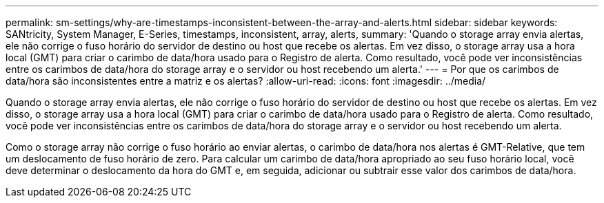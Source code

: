 ---
permalink: sm-settings/why-are-timestamps-inconsistent-between-the-array-and-alerts.html 
sidebar: sidebar 
keywords: SANtricity, System Manager, E-Series, timestamps, inconsistent, array, alerts, 
summary: 'Quando o storage array envia alertas, ele não corrige o fuso horário do servidor de destino ou host que recebe os alertas. Em vez disso, o storage array usa a hora local (GMT) para criar o carimbo de data/hora usado para o Registro de alerta. Como resultado, você pode ver inconsistências entre os carimbos de data/hora do storage array e o servidor ou host recebendo um alerta.' 
---
= Por que os carimbos de data/hora são inconsistentes entre a matriz e os alertas?
:allow-uri-read: 
:icons: font
:imagesdir: ../media/


[role="lead"]
Quando o storage array envia alertas, ele não corrige o fuso horário do servidor de destino ou host que recebe os alertas. Em vez disso, o storage array usa a hora local (GMT) para criar o carimbo de data/hora usado para o Registro de alerta. Como resultado, você pode ver inconsistências entre os carimbos de data/hora do storage array e o servidor ou host recebendo um alerta.

Como o storage array não corrige o fuso horário ao enviar alertas, o carimbo de data/hora nos alertas é GMT-Relative, que tem um deslocamento de fuso horário de zero. Para calcular um carimbo de data/hora apropriado ao seu fuso horário local, você deve determinar o deslocamento da hora do GMT e, em seguida, adicionar ou subtrair esse valor dos carimbos de data/hora.
